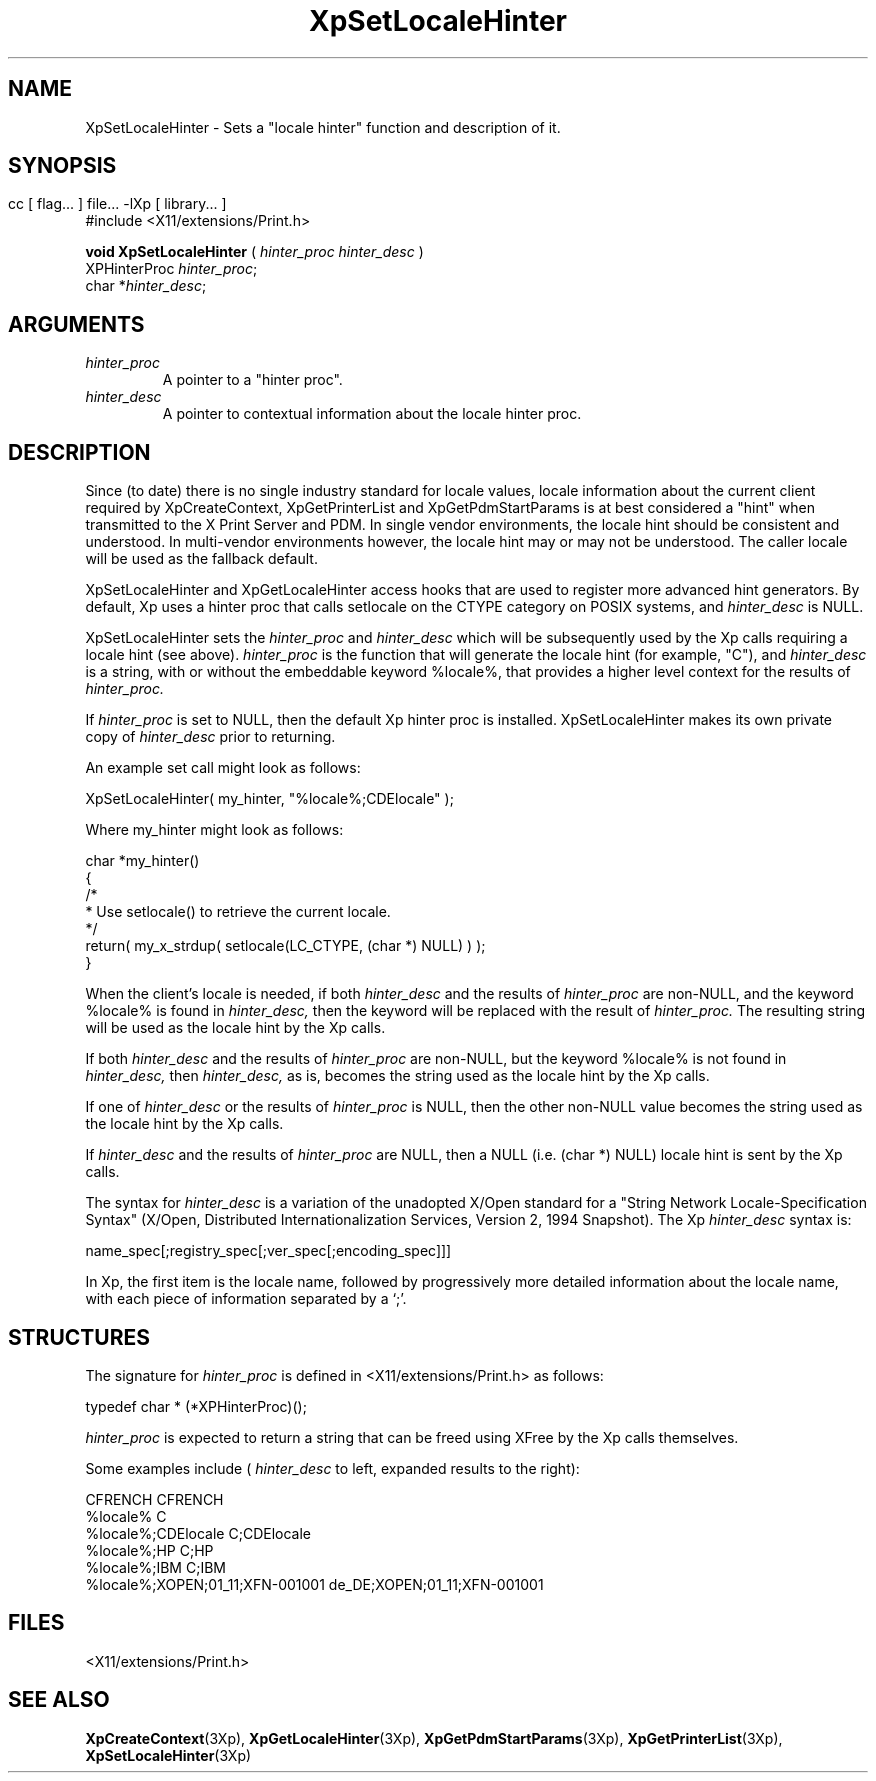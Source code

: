 .\" $XdotOrg: $
.\"
.\" Copyright 1996 Hewlett-Packard Company
.\" Copyright 1996 International Business Machines Corp.
.\" Copyright 1996, 1999, 2004 Sun Microsystems, Inc.
.\" Copyright 1996 Novell, Inc.
.\" Copyright 1996 Digital Equipment Corp.
.\" Copyright 1996 Fujitsu Limited
.\" Copyright 1996 Hitachi, Ltd.
.\" Copyright 1996 X Consortium, Inc.
.\" 
.\" Permission is hereby granted, free of charge, to any person obtaining a 
.\" copy of this software and associated documentation files (the "Software"),
.\" to deal in the Software without restriction, including without limitation 
.\" the rights to use, copy, modify, merge, publish, distribute,
.\" sublicense, and/or sell copies of the Software, and to permit persons
.\" to whom the Software is furnished to do so, subject to the following
.\" conditions:
.\" 
.\" The above copyright notice and this permission notice shall be
.\" included in all copies or substantial portions of the Software.
.\" 
.\" THE SOFTWARE IS PROVIDED "AS IS", WITHOUT WARRANTY OF ANY KIND,
.\" EXPRESS OR IMPLIED, INCLUDING BUT NOT LIMITED TO THE WARRANTIES OF
.\" MERCHANTABILITY, FITNESS FOR A PARTICULAR PURPOSE AND NONINFRINGEMENT.
.\" IN NO EVENT SHALL THE COPYRIGHT HOLDERS BE LIABLE FOR ANY CLAIM,
.\" DAMAGES OR OTHER LIABILITY, WHETHER IN AN ACTION OF CONTRACT, TORT OR
.\" OTHERWISE, ARISING FROM, OUT OF OR IN CONNECTION WITH THE SOFTWARE OR
.\" THE USE OR OTHER DEALINGS IN THE SOFTWARE.
.\" 
.\" Except as contained in this notice, the names of the copyright holders
.\" shall not be used in advertising or otherwise to promote the sale, use
.\" or other dealings in this Software without prior written authorization
.\" from said copyright holders.
.\"
.TH XpSetLocaleHinter 3Xp __xorgversion__ "XPRINT FUNCTIONS"
.SH NAME
XpSetLocaleHinter \-  Sets a "locale hinter" function and description of it.
.SH SYNOPSIS
.br
      cc [ flag... ] file... -lXp [ library... ]	
.br
      #include <X11/extensions/Print.h>
.LP    
.B void XpSetLocaleHinter 
(
.I hinter_proc
.I hinter_desc
)
.br
      XPHinterProc \fIhinter_proc\fP\^;
.br
      char *\fIhinter_desc\fP\^;
.if n .ti +5n
.if t .ti +.5i
.SH ARGUMENTS
.TP
.I hinter_proc
A pointer to a "hinter proc".
.TP
.I hinter_desc
A pointer to contextual information about the locale hinter proc.
.SH DESCRIPTION
.LP
Since (to date) there is no single industry standard for locale values, locale 
information about the current client required by XpCreateContext, 
XpGetPrinterList 
and XpGetPdmStartParams is at best considered a "hint" when transmitted to the X 
Print Server and PDM. In single vendor environments, the locale hint should be 
consistent and understood. In multi-vendor environments however, the locale hint 
may or may not be understood. The caller locale will be used as the fallback 
default.

XpSetLocaleHinter and XpGetLocaleHinter access hooks that are used to register 
more advanced hint generators. By default, Xp uses a hinter proc that calls 
setlocale on  the CTYPE category on POSIX systems, and 
.I hinter_desc 
is NULL.

XpSetLocaleHinter sets the 
.I hinter_proc 
and 
.I hinter_desc 
which will be subsequently used by the Xp calls requiring a locale hint (see 
above). 
.I hinter_proc 
is the function that will generate the locale hint (for example, 
"C"), and 
.I hinter_desc 
is a string, with or without the embeddable keyword %locale%, that provides a 
higher level context for the results of 
.I hinter_proc.

If 
.I hinter_proc 
is set to NULL, then the default Xp hinter proc is installed. 
XpSetLocaleHinter makes its own private copy of 
.I hinter_desc 
prior to returning.

An example set call might look as follows:

.nf
    XpSetLocaleHinter( my_hinter, "%locale%;CDElocale" );
.fi

Where my_hinter might look as follows:

.nf
   char *my_hinter()
   {
       /*
        * Use setlocale() to retrieve the current locale.
        */
       return( my_x_strdup( setlocale(LC_CTYPE, (char *) NULL) ) );
   }
   
.fi


When the client's locale is needed, if both 
.I hinter_desc 
and the results of 
.I hinter_proc 
are non-NULL, and the keyword %locale% is found in 
.I hinter_desc, 
then the keyword will be replaced with the result of 
.I hinter_proc. 
The resulting string will be used as the locale hint by the Xp calls.

If both 
.I hinter_desc 
and the results of 
.I hinter_proc 
are non-NULL, but the keyword %locale% is not found in 
.I hinter_desc, 
then 
.I hinter_desc, 
as is, becomes the string used as the locale hint by the Xp calls.

If one of 
.I hinter_desc 
or the results of 
.I hinter_proc 
is NULL, then the other non-NULL value becomes the string used as the locale 
hint by the Xp calls.

If 
.I hinter_desc 
and the results of 
.I hinter_proc 
are NULL, then a NULL (i.e. (char *) NULL) locale hint is sent by the Xp calls.

The syntax for 
.I hinter_desc 
is a variation of the unadopted X/Open standard for a "String Network 
Locale-Specification Syntax" (X/Open, Distributed Internationalization Services, 
Version 2, 1994 Snapshot). The Xp 
.I hinter_desc 
syntax is:

.nf
    name_spec[;registry_spec[;ver_spec[;encoding_spec]]]

.fi
 
In Xp, the first item is the locale name, followed by progressively more 
detailed information about the locale name, with each piece of information 
separated by a `;'.
.SH STRUCTURES
The signature for 
.I hinter_proc 
is defined in <X11/extensions/Print.h> as follows:

.nf
    typedef char * (*XPHinterProc)();
    
.fi
.I hinter_proc 
is expected to return a string that can be freed using XFree by the Xp calls 
themselves.

Some examples include (
.I hinter_desc 
to left, expanded results to the right):

.nf
    CFRENCH                                CFRENCH
    %locale%                               C
    %locale%;CDElocale                     C;CDElocale
    %locale%;HP                            C;HP
    %locale%;IBM                           C;IBM
    %locale%;XOPEN;01_11;XFN-001001        de_DE;XOPEN;01_11;XFN-001001
    
.fi   
.SH FILES
.PD 0
.TP 20
<X11/extensions/Print.h>
.SH "SEE ALSO"
.BR XpCreateContext (3Xp),
.BR XpGetLocaleHinter (3Xp),
.BR XpGetPdmStartParams (3Xp),
.BR XpGetPrinterList (3Xp),
.BR XpSetLocaleHinter (3Xp)

